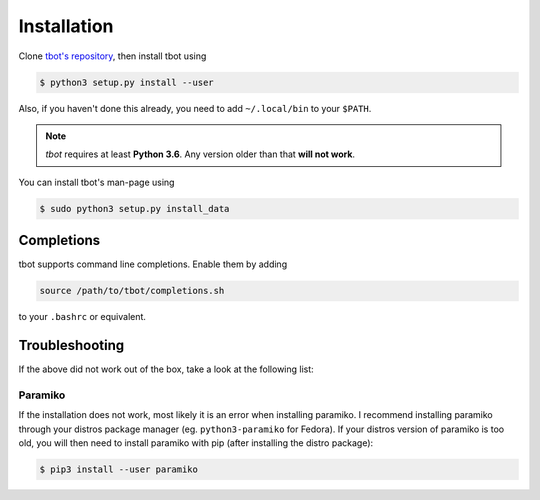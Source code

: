 .. _installation:

Installation
============
Clone `tbot's repository <https://github.com/Rahix/tbot>`_, then
install tbot using

.. code-block:: shell-session

   $ python3 setup.py install --user

Also, if you haven't done this already, you need to add ``~/.local/bin`` to
your ``$PATH``.

.. note::
    *tbot* requires at least **Python 3.6**.  Any version older than that **will not work**.

You can install tbot's man-page using

.. code-block:: shell-session

   $ sudo python3 setup.py install_data

Completions
-----------
tbot supports command line completions. Enable them by adding

.. code-block:: bash

   source /path/to/tbot/completions.sh

to your ``.bashrc`` or equivalent.

Troubleshooting
---------------
If the above did not work out of the box, take a look at the following list:

Paramiko
^^^^^^^^
If the installation does not work, most likely it is an error when installing paramiko. I recommend installing
paramiko through your distros package manager (eg. ``python3-paramiko`` for Fedora). If your distros version of
paramiko is too old, you will then need to install paramiko with pip (after installing the distro package):

.. code-block:: shell-session

   $ pip3 install --user paramiko
